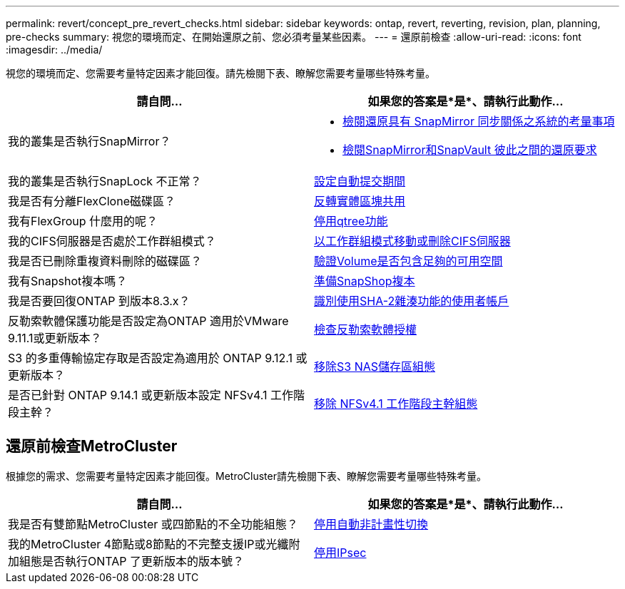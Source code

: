 ---
permalink: revert/concept_pre_revert_checks.html 
sidebar: sidebar 
keywords: ontap, revert, reverting, revision, plan, planning, pre-checks 
summary: 視您的環境而定、在開始還原之前、您必須考量某些因素。 
---
= 還原前檢查
:allow-uri-read: 
:icons: font
:imagesdir: ../media/


[role="lead"]
視您的環境而定、您需要考量特定因素才能回復。請先檢閱下表、瞭解您需要考量哪些特殊考量。

[cols="2*"]
|===
| 請自問... | 如果您的答案是*是*、請執行此動作... 


| 我的叢集是否執行SnapMirror？  a| 
* xref:concept_consideration_for_reverting_systems_with_snapmirror_synchronous_relationships.html[檢閱還原具有 SnapMirror 同步關係之系統的考量事項]
* xref:concept_reversion_requirements_for_snapmirror_and_snapvault_relationships.html[檢閱SnapMirror和SnapVault 彼此之間的還原要求]




| 我的叢集是否執行SnapLock 不正常？ | xref:task_setting_autocommit_periods_for_snaplock_volumes_before_reverting.html[設定自動提交期間] 


| 我是否有分離FlexClone磁碟區？ | xref:task_reverting_the_physical_block_sharing_in_split_flexclone_volumes.html[反轉實體區塊共用] 


| 我有FlexGroup 什麼用的呢？ | xref:task_disabling_qtrees_in_flexgroup_volumes_before_reverting.html[停用qtree功能] 


| 我的CIFS伺服器是否處於工作群組模式？ | xref:task_identifying_and_moving_cifs_servers_in_workgroup_mode.html[以工作群組模式移動或刪除CIFS伺服器] 


| 我是否已刪除重複資料刪除的磁碟區？ | xref:task_reverting_systems_with_deduplicated_volumes.html[驗證Volume是否包含足夠的可用空間] 


| 我有Snapshot複本嗎？ | xref:task_preparing_snapshot_copies_before_reverting.html[準備SnapShop複本] 


| 我是否要回復ONTAP 到版本8.3.x？ | xref:identify-user-sha2-hash-user-accounts.html[識別使用SHA-2雜湊功能的使用者帳戶] 


| 反勒索軟體保護功能是否設定為ONTAP 適用於VMware 9.11.1或更新版本？ | xref:anti-ransomware-license-task.html[檢查反勒索軟體授權] 


| S3 的多重傳輸協定存取是否設定為適用於 ONTAP 9.12.1 或更新版本？ | xref:remove-nas-bucket-task.html[移除S3 NAS儲存區組態] 


| 是否已針對 ONTAP 9.14.1 或更新版本設定 NFSv4.1 工作階段主幹？ | xref:remove-nfs-trunking-task.html[移除 NFSv4.1 工作階段主幹組態] 
|===


== 還原前檢查MetroCluster

根據您的需求、您需要考量特定因素才能回復。MetroCluster請先檢閱下表、瞭解您需要考量哪些特殊考量。

[cols="2*"]
|===
| 請自問... | 如果您的答案是*是*、請執行此動作... 


| 我是否有雙節點MetroCluster 或四節點的不全功能組態？ | xref:task_disable_asuo.html[停用自動非計畫性切換] 


| 我的MetroCluster 4節點或8節點的不完整支援IP或光纖附加組態是否執行ONTAP 了更新版本的版本號？ | xref:task-disable-ipsec.html [停用IPsec] 
|===